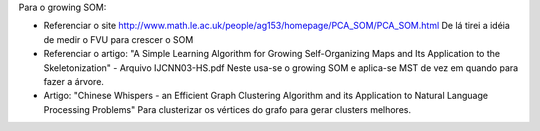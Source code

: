 Para o growing SOM:

- Referenciar o site
  http://www.math.le.ac.uk/people/ag153/homepage/PCA_SOM/PCA_SOM.html
  De lá tirei a idéia de medir o FVU para crescer o SOM

- Referenciar o artigo:
  "A Simple Learning Algorithm for Growing Self-Organizing Maps and
  Its Application to the Skeletonization" - Arquivo IJCNN03-HS.pdf
  Neste usa-se o growing SOM e aplica-se MST de vez em quando para fazer a
  árvore.

- Artigo: "Chinese Whispers - an Efficient Graph Clustering Algorithm
  and its Application to Natural Language Processing Problems"
  Para clusterizar os vértices do grafo para gerar clusters melhores.

